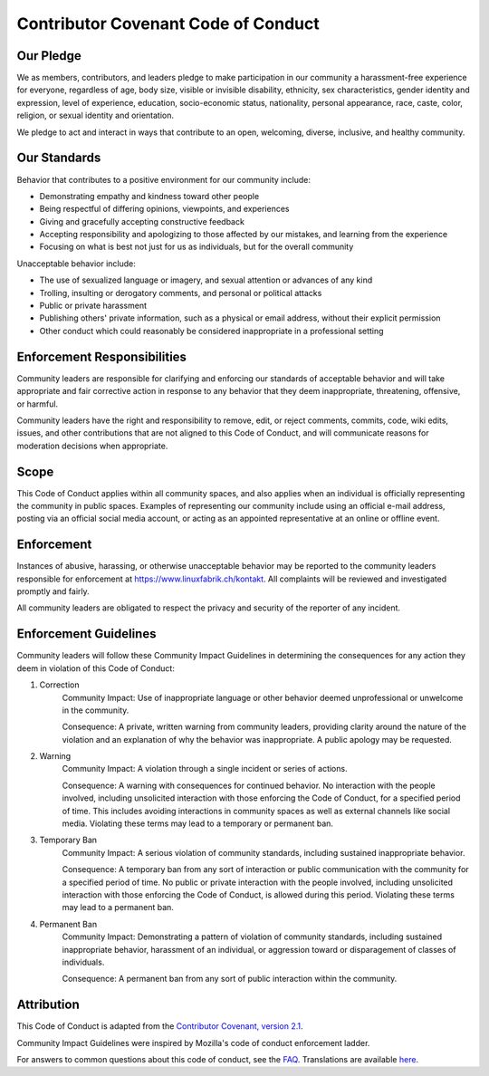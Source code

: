 Contributor Covenant Code of Conduct
====================================

Our Pledge
----------

We as members, contributors, and leaders pledge to make participation in our community a harassment-free experience for everyone, regardless of age, body size, visible or invisible disability, ethnicity, sex characteristics, gender identity and expression, level of experience, education, socio-economic status, nationality, personal appearance, race, caste, color, religion, or sexual identity and orientation.

We pledge to act and interact in ways that contribute to an open, welcoming, diverse, inclusive, and healthy community.

Our Standards
-------------

Behavior that contributes to a positive environment for our community include:

* Demonstrating empathy and kindness toward other people
* Being respectful of differing opinions, viewpoints, and experiences
* Giving and gracefully accepting constructive feedback
* Accepting responsibility and apologizing to those affected by our mistakes, and learning from the experience
* Focusing on what is best not just for us as individuals, but for the overall community

Unacceptable behavior include:

* The use of sexualized language or imagery, and sexual attention or advances of any kind
* Trolling, insulting or derogatory comments, and personal or political attacks
* Public or private harassment
* Publishing others' private information, such as a physical or email address, without their explicit permission
* Other conduct which could reasonably be considered inappropriate in a professional setting


Enforcement Responsibilities
----------------------------

Community leaders are responsible for clarifying and enforcing our standards of acceptable behavior and will take appropriate and fair corrective action in response to any behavior that they deem inappropriate, threatening, offensive, or harmful.

Community leaders have the right and responsibility to remove, edit, or reject comments, commits, code, wiki edits, issues, and other contributions that are not aligned to this Code of Conduct, and will communicate reasons for moderation decisions when appropriate.


Scope
-----

This Code of Conduct applies within all community spaces, and also applies when an individual is officially representing the community in public spaces. Examples of representing our community include using an official e-mail address, posting via an official social media account, or acting as an appointed representative at an online or offline event.


Enforcement
-----------

Instances of abusive, harassing, or otherwise unacceptable behavior may be reported to the community leaders responsible for enforcement at `https://www.linuxfabrik.ch/kontakt <https://www.linuxfabrik.ch/kontakt>`_. All complaints will be reviewed and investigated promptly and fairly.

All community leaders are obligated to respect the privacy and security of the reporter of any incident.


Enforcement Guidelines
----------------------

Community leaders will follow these Community Impact Guidelines in determining the consequences for any action they deem in violation of this Code of Conduct:

1. Correction
    Community Impact: Use of inappropriate language or other behavior deemed unprofessional or unwelcome in the community.

    Consequence: A private, written warning from community leaders, providing clarity around the nature of the violation and an explanation of why the behavior was inappropriate. A public apology may be requested.

2. Warning
    Community Impact: A violation through a single incident or series of actions.

    Consequence: A warning with consequences for continued behavior. No interaction with the people involved, including unsolicited interaction with those enforcing the Code of Conduct, for a specified period of time. This includes avoiding interactions in community spaces as well as external channels like social media. Violating these terms may lead to a temporary or permanent ban.

3. Temporary Ban
    Community Impact: A serious violation of community standards, including sustained inappropriate behavior.

    Consequence: A temporary ban from any sort of interaction or public communication with the community for a specified period of time. No public or private interaction with the people involved, including unsolicited interaction with those enforcing the Code of Conduct, is allowed during this period. Violating these terms may lead to a permanent ban.

4. Permanent Ban
    Community Impact: Demonstrating a pattern of violation of community standards, including sustained inappropriate behavior, harassment of an individual, or aggression toward or disparagement of classes of individuals.

    Consequence: A permanent ban from any sort of public interaction within the community.


Attribution
-----------

This Code of Conduct is adapted from the `Contributor Covenant, version 2.1 <https://www.contributor-covenant.org/version/2/1/code_of_conduct.html>`_.

Community Impact Guidelines were inspired by Mozilla's code of conduct enforcement ladder.

For answers to common questions about this code of conduct, see the `FAQ <https://www.contributor-covenant.org/faq>`_. Translations are available `here <https://www.contributor-covenant.org/translations>`_.
